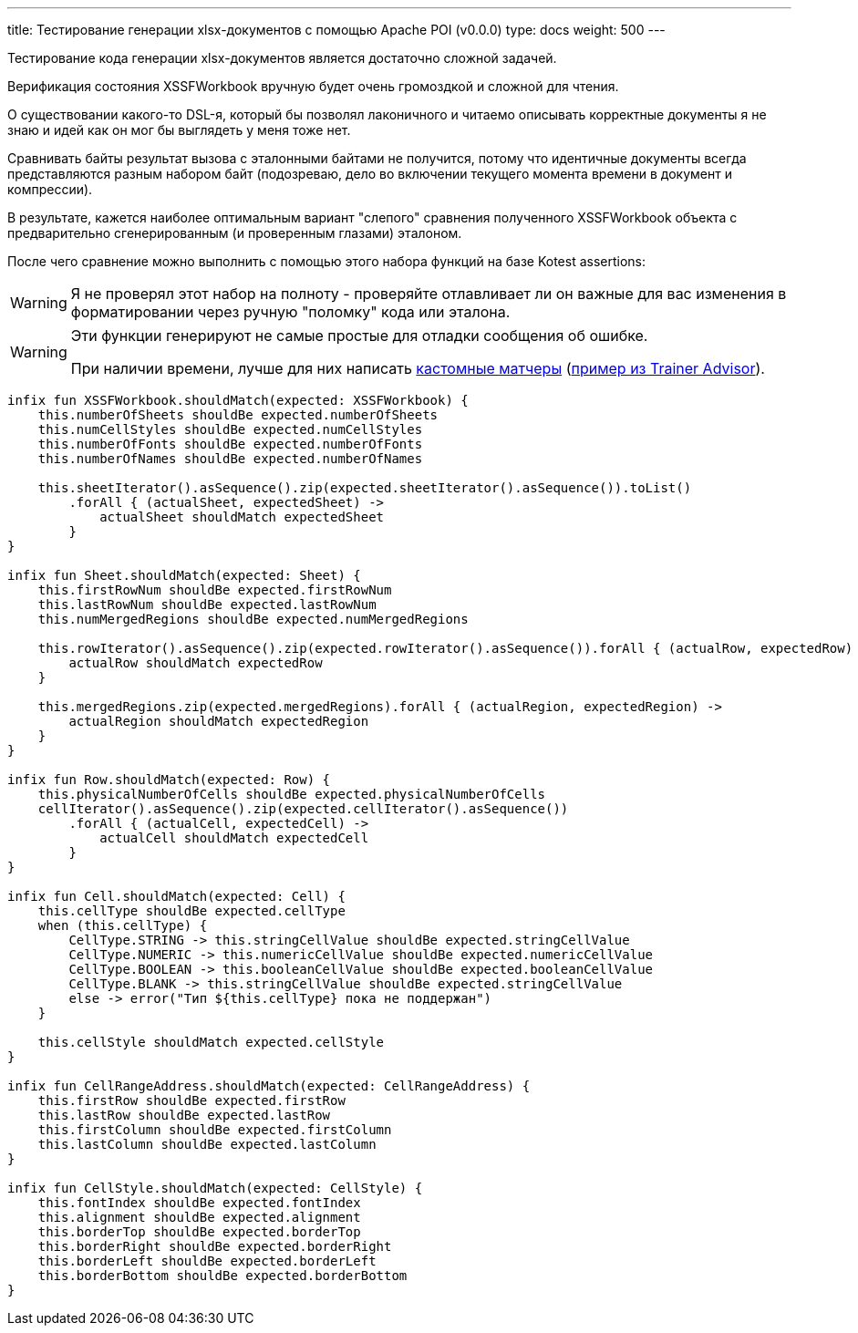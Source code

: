 ---
title: Тестирование генерации xlsx-документов с помощью Apache POI (v0.0.0)
type: docs
weight: 500
---

:source-highlighter: rouge
:rouge-theme: github
:icons: font
:toc:
:sectanchors:

Тестирование кода генерации xlsx-документов является достаточно сложной задачей.

Верификация состояния XSSFWorkbook вручную будет очень громоздкой и сложной для чтения.

О существовании какого-то DSL-я, который бы позволял лаконичного и читаемо описывать корректные документы я не знаю и идей как он мог бы выглядеть у меня тоже нет.

Сравнивать байты результат вызова с эталонными байтами не получится, потому что идентичные документы всегда представляются разным набором байт (подозреваю, дело во включении текущего момента времени в документ и компрессии).

В результате, кажется наиболее оптимальным вариант "слепого" сравнения полученного XSSFWorkbook объекта с предварительно сгенерированным (и проверенным глазами) эталоном.

После чего сравнение можно выполнить с помощью этого набора функций на базе Kotest assertions:

[WARNING]
====
Я не проверял этот набор на полноту - проверяйте отлавливает ли он важные для вас изменения в форматировании через ручную "поломку" кода или эталона.
====

[WARNING]
====
Эти функции генерируют не самые простые для отладки сообщения об ошибке.

При наличии времени, лучше для них написать https://kotest.io/docs/assertions/custom-matchers.html[кастомные матчеры] (https://github.com/ergonomic-code/Trainer-Advisor/blob/master/app/src/testFixtures/kotlin/pro/qyoga/tests/assertions/ElementMatchers.kt#L14[пример из Trainer Advisor]).
====

[source,kotlin]
----
infix fun XSSFWorkbook.shouldMatch(expected: XSSFWorkbook) {
    this.numberOfSheets shouldBe expected.numberOfSheets
    this.numCellStyles shouldBe expected.numCellStyles
    this.numberOfFonts shouldBe expected.numberOfFonts
    this.numberOfNames shouldBe expected.numberOfNames

    this.sheetIterator().asSequence().zip(expected.sheetIterator().asSequence()).toList()
        .forAll { (actualSheet, expectedSheet) ->
            actualSheet shouldMatch expectedSheet
        }
}

infix fun Sheet.shouldMatch(expected: Sheet) {
    this.firstRowNum shouldBe expected.firstRowNum
    this.lastRowNum shouldBe expected.lastRowNum
    this.numMergedRegions shouldBe expected.numMergedRegions

    this.rowIterator().asSequence().zip(expected.rowIterator().asSequence()).forAll { (actualRow, expectedRow) ->
        actualRow shouldMatch expectedRow
    }

    this.mergedRegions.zip(expected.mergedRegions).forAll { (actualRegion, expectedRegion) ->
        actualRegion shouldMatch expectedRegion
    }
}

infix fun Row.shouldMatch(expected: Row) {
    this.physicalNumberOfCells shouldBe expected.physicalNumberOfCells
    cellIterator().asSequence().zip(expected.cellIterator().asSequence())
        .forAll { (actualCell, expectedCell) ->
            actualCell shouldMatch expectedCell
        }
}

infix fun Cell.shouldMatch(expected: Cell) {
    this.cellType shouldBe expected.cellType
    when (this.cellType) {
        CellType.STRING -> this.stringCellValue shouldBe expected.stringCellValue
        CellType.NUMERIC -> this.numericCellValue shouldBe expected.numericCellValue
        CellType.BOOLEAN -> this.booleanCellValue shouldBe expected.booleanCellValue
        CellType.BLANK -> this.stringCellValue shouldBe expected.stringCellValue
        else -> error("Тип ${this.cellType} пока не поддержан")
    }

    this.cellStyle shouldMatch expected.cellStyle
}

infix fun CellRangeAddress.shouldMatch(expected: CellRangeAddress) {
    this.firstRow shouldBe expected.firstRow
    this.lastRow shouldBe expected.lastRow
    this.firstColumn shouldBe expected.firstColumn
    this.lastColumn shouldBe expected.lastColumn
}

infix fun CellStyle.shouldMatch(expected: CellStyle) {
    this.fontIndex shouldBe expected.fontIndex
    this.alignment shouldBe expected.alignment
    this.borderTop shouldBe expected.borderTop
    this.borderRight shouldBe expected.borderRight
    this.borderLeft shouldBe expected.borderLeft
    this.borderBottom shouldBe expected.borderBottom
}
----